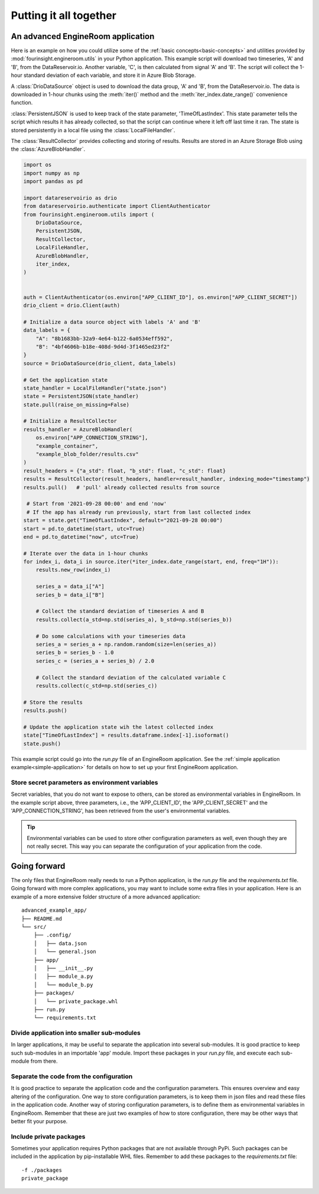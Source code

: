 Putting it all together
=======================

An advanced EngineRoom application
----------------------------------

Here is an example on how you could utilize some of the :ref:`basic concepts<basic-concepts>`
and utilities provided by :mod:`fourinsight.engineroom.utils` in your Python application.
This example script will download two timeseries, 'A' and 'B', from the DataReservoir.io.
Another variable, 'C', is then calculated from signal 'A' and 'B'. The script will collect
the 1-hour standard deviation of each variable, and store it in Azure Blob Storage.

A :class:`DrioDataSource` object is used to download the data group, 'A' and 'B',
from the DataReservoir.io. The data is downloaded in 1-hour chunks using the :meth:`iter()`
method and the :meth:`iter_index.date_range()` convenience function.

:class:`PersistentJSON` is used to keep track of the state parameter, 'TimeOfLastIndex'.
This state parameter tells the script which results it has already collected, so that the
script can continue where it left off last time it ran. The state is stored persistently
in a local file using the :class:`LocalFileHandler`.

The :class:`ResultCollector` provides collecting and storing of results. Results
are stored in an Azure Storage Blob using the :class:`AzureBlobHandler`.

.. code-block:: python

    import os
    import numpy as np
    import pandas as pd

    import datareservoirio as drio
    from datareservoirio.authenticate import ClientAuthenticator
    from fourinsight.engineroom.utils import (
        DrioDataSource,
        PersistentJSON,
        ResultCollector,
        LocalFileHandler,
        AzureBlobHandler,
        iter_index,
    )


    auth = ClientAuthenticator(os.environ["APP_CLIENT_ID"], os.environ["APP_CLIENT_SECRET"])
    drio_client = drio.Client(auth)

    # Initialize a data source object with labels 'A' and 'B'
    data_labels = {
        "A": "8b1683bb-32a9-4e64-b122-6a0534eff592",
        "B": "4bf4606b-b18e-408d-9d4d-3f1465ed23f2"
    }
    source = DrioDataSource(drio_client, data_labels)

    # Get the application state
    state_handler = LocalFileHandler("state.json")
    state = PersistentJSON(state_handler)
    state.pull(raise_on_missing=False)

    # Initialize a ResultCollector
    results_handler = AzureBlobHandler(
        os.environ["APP_CONNECTION_STRING"],
        "example_container",
        "example_blob_folder/results.csv"
    )
    result_headers = {"a_std": float, "b_std": float, "c_std": float}
    results = ResultCollector(result_headers, handler=result_handler, indexing_mode="timestamp")
    results.pull()   # 'pull' already collected results from source

     # Start from '2021-09-28 00:00' and end 'now'
     # If the app has already run previously, start from last collected index
    start = state.get("TimeOfLastIndex", default="2021-09-28 00:00")
    start = pd.to_datetime(start, utc=True)
    end = pd.to_datetime("now", utc=True)

    # Iterate over the data in 1-hour chunks
    for index_i, data_i in source.iter(*iter_index.date_range(start, end, freq="1H")):
        results.new_row(index_i)

        series_a = data_i["A"]
        series_b = data_i["B"]

        # Collect the standard deviation of timeseries A and B
        results.collect(a_std=np.std(series_a), b_std=np.std(series_b))

        # Do some calculations with your timeseries data
        series_a = series_a + np.random.random(size=len(series_a))
        series_b = series_b - 1.0
        series_c = (series_a + series_b) / 2.0

        # Collect the standard deviation of the calculated variable C
        results.collect(c_std=np.std(series_c))

    # Store the results
    results.push()

    # Update the application state wih the latest collected index
    state["TimeOfLastIndex"] = results.dataframe.index[-1].isoformat()
    state.push()

This example script could go into the `run.py` file of an EngineRoom application.
See the :ref:`simple application example<simple-application>` for details on how
to set up your first EngineRoom application.

Store secret parameters as environment variables
................................................

Secret variables, that you do not want to expose to others, can be stored as environmental
variables in EngineRoom. In the example script above, three parameters, i.e., the
'APP_CLIENT_ID', the 'APP_CLIENT_SECRET' and the 'APP_CONNECTION_STRING', has been
retrieved from the user's environmental variables.

.. tip::
    Environmental variables can be used to store other configuration parameters as well,
    even though they are not really secret. This way you can separate the configuration
    of your application from the code.

Going forward
-------------

The only files that EngineRoom really needs to run a Python application, is the
`run.py` file and the `requirements.txt` file. Going forward with more complex applications,
you may want to include some extra files in your application. Here is an example of
a more extensive folder structure of a more advanced application:

::

    advanced_example_app/
    ├── README.md
    └── src/
        ├── .config/
        │   ├── data.json
        │   └── general.json
        ├── app/
        │   ├── __init__.py
        │   ├── module_a.py
        │   └── module_b.py
        ├── packages/
        │   └── private_package.whl
        ├── run.py
        └── requirements.txt

Divide application into smaller sub-modules
...........................................
In larger applications, it may be useful to separate the application into several
sub-modules. It is good practice to keep such sub-modules in an importable 'app'
module. Import these packages in your `run.py` file, and execute each sub-module
from there.

Separate the code from the configuration
........................................
It is good practice to separate the application code and the configuration parameters.
This ensures overview and easy altering of the configuration. One way to store
configuration parameters, is to keep them in json files and read these files in the
application code. Another way of storing configuration parameters, is to define
them as environmental variables in EngineRoom. Remember that these are just two
examples of how to store configuration, there may be other ways that better fit
your purpose.

Include private packages
........................
Sometimes your application requires Python packages that are not available through
PyPi. Such packages can be included in the application by pip-installable WHL files.
Remember to add these packages to the `requirements.txt` file:

::

    -f ./packages
    private_package
